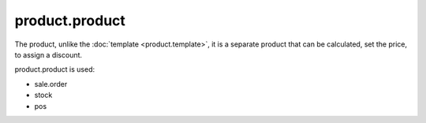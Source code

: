 product.product
===============

The product, unlike the :doc:`template <product.template>`, it is a separate product that can be calculated, set the price, to assign a discount.

product.product is used:

* sale.order
* stock
* pos
